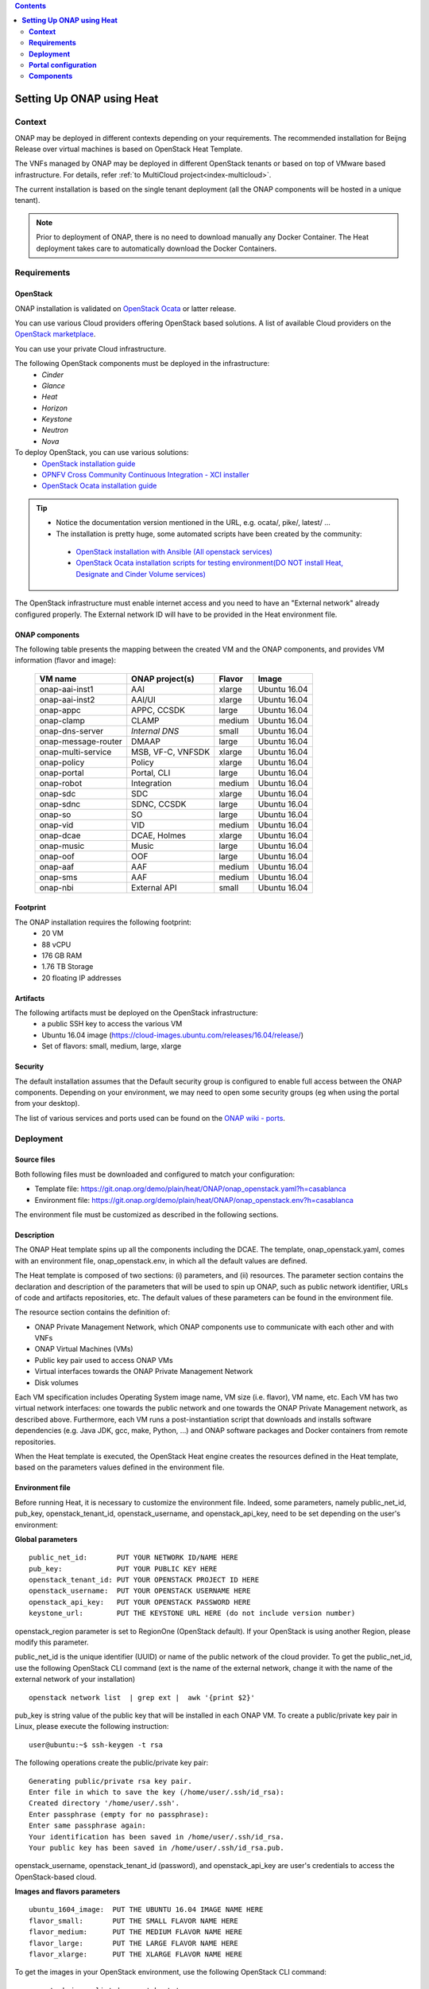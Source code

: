 .. This work is licensed undera Creative Commons Attribution 4.0
.. International License.
.. http://creativecommons.org/licenses/by/4.0
.. Copyright 2017-2018 ONAP


.. contents::
   :depth: 2
..

.. index:: Setting Up Full ONAP using Virtual Machines

==============================
**Setting Up ONAP using Heat**
==============================

.. _installing-onap-heat:

**Context**
===========
ONAP may be deployed in different contexts depending on your requirements.
The recommended installation for Beijng Release over virtual machines is based
on OpenStack Heat Template.

The VNFs managed by ONAP may be deployed in different OpenStack tenants or
based on top of VMware based infrastructure. For details, refer
:ref:`to MultiCloud project<index-multicloud>`.

The current installation is based on the single tenant deployment (all the ONAP
components will be hosted in a unique tenant).

.. note::
   Prior to deployment of ONAP, there is no need to download manually any
   Docker Container.
   The Heat deployment takes care to automatically download the Docker
   Containers.


.. _demo-installing-running-onap-requirements:

**Requirements**
================

OpenStack
---------
ONAP installation is validated on
`OpenStack Ocata <https://releases.openstack.org/ocata/>`_ or latter release.

You can use various Cloud providers offering OpenStack based solutions.
A list of available Cloud providers on the
`OpenStack marketplace <https://www.openstack.org/marketplace/public-clouds/>`_.

You can use your private Cloud infrastructure.

The following OpenStack components must be deployed in the infrastructure:
 - *Cinder*
 - *Glance*
 - *Heat*
 - *Horizon*
 - *Keystone*
 - *Neutron*
 - *Nova*

To deploy OpenStack, you can use various solutions:
 - `OpenStack installation guide <https://docs.openstack.org/install-guide/>`_
 - `OPNFV Cross Community Continuous Integration - XCI installer <http://docs.opnfv.org/en/latest/infrastructure/xci.html>`_
 - `OpenStack Ocata installation guide <https://docs.openstack.org/ocata/install/>`_

.. tip::
 - Notice the documentation version mentioned in the URL, e.g. ocata/, pike/,
   latest/ ...
 - The installation is pretty huge, some automated scripts have been created by
   the community:

  - `OpenStack installation with Ansible (All openstack services) <https://docs.openstack.org/openstack-ansible/latest/>`_
  - `OpenStack Ocata installation scripts for testing environment(DO NOT install Heat, Designate and Cinder Volume services) <https://github.com/reachsrirams/openstack-scripts>`_

The OpenStack infrastructure must enable internet access and you need to have
an "External network" already configured properly.
The External network ID will have to be provided in the Heat environment file.

ONAP components
---------------
The following table presents the mapping between the created VM and the ONAP
components, and provides VM information (flavor and image):

    ===================  =================   =======  ============
    VM name              ONAP project(s)     Flavor   Image
    ===================  =================   =======  ============
    onap-aai-inst1       AAI                 xlarge   Ubuntu 16.04
    onap-aai-inst2       AAI/UI              xlarge   Ubuntu 16.04
    onap-appc            APPC, CCSDK         large    Ubuntu 16.04
    onap-clamp           CLAMP               medium   Ubuntu 16.04
    onap-dns-server      *Internal DNS*      small    Ubuntu 16.04
    onap-message-router  DMAAP               large    Ubuntu 16.04
    onap-multi-service   MSB, VF-C, VNFSDK   xlarge   Ubuntu 16.04
    onap-policy          Policy              xlarge   Ubuntu 16.04
    onap-portal          Portal, CLI         large    Ubuntu 16.04
    onap-robot           Integration         medium   Ubuntu 16.04
    onap-sdc             SDC                 xlarge   Ubuntu 16.04
    onap-sdnc            SDNC, CCSDK         large    Ubuntu 16.04
    onap-so              SO                  large    Ubuntu 16.04
    onap-vid             VID                 medium   Ubuntu 16.04
    onap-dcae            DCAE, Holmes        xlarge   Ubuntu 16.04
    onap-music           Music               large    Ubuntu 16.04
    onap-oof             OOF                 large    Ubuntu 16.04
    onap-aaf             AAF                 medium   Ubuntu 16.04
    onap-sms             AAF                 medium   Ubuntu 16.04
    onap-nbi             External API        small    Ubuntu 16.04
    ===================  =================   =======  ============

Footprint
---------
The ONAP installation requires the following footprint:
 - 20 VM
 - 88 vCPU
 - 176 GB RAM
 - 1.76 TB Storage
 - 20 floating IP addresses

.. Note: You should also reserve some resources for the VNFs to be deployed.

Artifacts
---------
The following artifacts must be deployed on the OpenStack infrastructure:
 - a public SSH key to access the various VM
 - Ubuntu 16.04 image (https://cloud-images.ubuntu.com/releases/16.04/release/)
 - Set of flavors: small, medium, large, xlarge

.. Note: The floating IP may be private IP.

.. Note: Basic flavors can reuse the default flavors as defined by
   OpenStack
   <https://docs.openstack.org/horizon/latest/admin/manage-flavors.html>`_

Security
--------
The default installation assumes that the Default security group is configured
to enable full access between the ONAP components.
Depending on your environment, we may need to open some security groups
(eg when using the portal from your desktop).

The list of various services and ports used can be found on the
`ONAP wiki - ports <https://wiki.onap.org/display/DW/ONAP+Services+List#ONAPServicesList-ONAPServices>`_.

**Deployment**
==============

Source files
------------

Both following files must be downloaded and configured to match your
configuration:

- Template file:
  https://git.onap.org/demo/plain/heat/ONAP/onap_openstack.yaml?h=casablanca
- Environment file:
  https://git.onap.org/demo/plain/heat/ONAP/onap_openstack.env?h=casablanca

The environment file must be customized as described in the following sections.

.. Note Beijing release files

Description
-----------

The ONAP Heat template spins up all the components including the DCAE.
The template, onap_openstack.yaml, comes with an environment file,
onap_openstack.env, in which all the default values are defined.

The Heat template is composed of two sections: (i) parameters, and (ii)
resources.
The parameter section contains the declaration and
description of the parameters that will be used to spin up ONAP, such as
public network identifier, URLs of code and artifacts repositories, etc.
The default values of these parameters can be found in the environment
file.

The resource section contains the definition of:

- ONAP Private Management Network, which ONAP components use to communicate
  with each other and with VNFs
- ONAP Virtual Machines (VMs)
- Public key pair used to access ONAP VMs
- Virtual interfaces towards the ONAP Private Management Network
- Disk volumes

Each VM specification includes Operating System image name, VM size
(i.e. flavor), VM name, etc. Each VM has two virtual network interfaces:
one towards the public network and one towards the ONAP Private
Management network, as described above. Furthermore, each VM runs a
post-instantiation script that downloads and installs software
dependencies (e.g. Java JDK, gcc, make, Python, ...) and ONAP software
packages and Docker containers from remote repositories.

When the Heat template is executed, the OpenStack Heat engine creates
the resources defined in the Heat template, based on the parameters
values defined in the environment file.

Environment file
----------------

Before running Heat, it is necessary to customize the environment file.
Indeed, some parameters, namely public_net_id, pub_key,
openstack_tenant_id, openstack_username, and openstack_api_key,
need to be set depending on the user's environment:

**Global parameters**

::

 public_net_id:       PUT YOUR NETWORK ID/NAME HERE
 pub_key:             PUT YOUR PUBLIC KEY HERE
 openstack_tenant_id: PUT YOUR OPENSTACK PROJECT ID HERE
 openstack_username:  PUT YOUR OPENSTACK USERNAME HERE
 openstack_api_key:   PUT YOUR OPENSTACK PASSWORD HERE
 keystone_url:        PUT THE KEYSTONE URL HERE (do not include version number)

openstack_region parameter is set to RegionOne (OpenStack default). If
your OpenStack is using another Region, please modify this parameter.

public_net_id is the unique identifier (UUID) or name of the public
network of the cloud provider. To get the public_net_id, use the
following OpenStack CLI command (ext is the name of the external
network, change it with the name of the external network of your
installation)

::

 openstack network list  | grep ext |  awk '{print $2}'

pub_key is string value of the public key that will be installed in
each ONAP VM. To create a public/private key pair in Linux, please
execute the following instruction:

::

 user@ubuntu:~$ ssh-keygen -t rsa

The following operations create the public/private key pair:

::

 Generating public/private rsa key pair.
 Enter file in which to save the key (/home/user/.ssh/id_rsa):
 Created directory '/home/user/.ssh'.
 Enter passphrase (empty for no passphrase):
 Enter same passphrase again:
 Your identification has been saved in /home/user/.ssh/id_rsa.
 Your public key has been saved in /home/user/.ssh/id_rsa.pub.

openstack_username, openstack_tenant_id (password), and
openstack_api_key are user's credentials to access the
OpenStack-based cloud.

**Images and flavors parameters**

::

 ubuntu_1604_image:  PUT THE UBUNTU 16.04 IMAGE NAME HERE
 flavor_small:       PUT THE SMALL FLAVOR NAME HERE
 flavor_medium:      PUT THE MEDIUM FLAVOR NAME HERE
 flavor_large:       PUT THE LARGE FLAVOR NAME HERE
 flavor_xlarge:      PUT THE XLARGE FLAVOR NAME HERE

To get the images in your OpenStack environment, use the following
OpenStack CLI command:

::

        openstack image list | grep 'ubuntu'

To get the flavor names used in your OpenStack environment, use the
following OpenStack CLI command:

::

        openstack flavor list

**Proxy parameters**

::
  http_proxy: PUT YOUR HTTP PROXY ADDRESS (if you don't work behind a proxy put no_proxy)
  https_proxy: PUT YOUR HTTPS PROXY ADDRESS (if you don't work behind a proxy put no_proxy)

**Network parameters**

::

 dns_list: PUT THE ADDRESS OF THE EXTERNAL DNS HERE (e.g. a comma-separated list
 of IP addresses in your /etc/resolv.conf in UNIX-based Operating Systems)
 external_dns: PUT THE FIRST ADDRESS OF THE EXTERNAL DNS LIST HERE
 dns_forwarder: PUT THE IP OF DNS FORWARDER FOR ONAP DEPLOYMENT'S OWN DNS SERVER
 oam_network_cidr: 10.0.0.0/16

You can use the Google Public DNS 8.8.8.8 and 4.4.4.4 address or your internal
DNS servers.

ONAP installs a DNS server used to resolve IP addresses in the ONAP OAM private
network.

**DCAE Parameters**

Depending on the set of DCAE compoennts to be deployed, you can select

- R3 MVP - This profile includes a minimum set of DCAE components that will
  support the vFW/vDNS, vCPE. and vVoLTE use cases. It will deploy the
  following components: Consul server, Config Binding Service, Postgres
  database, VES collector, TCA analytics, Holmes rule management, Holmes
  engine management
- R3 - This profile also deploys the rest of the DCAE platform. With R3
  deployment profile, DCAE supports CLAMP and full control loop
  functionalities. These additional components are: Cloudify Manager,
  Deployment Handler, Policy Handler, Service Change Handler, Inventory API.
- R3PLUS - This profile deploys the DCAE R2 stretch goal service components,
  namely: PNF Registration Handler, SNMP Trap collector, HV-VES Collector,
  Missing Heartbeat Detection analytics, Universal Mapper

::

  dcae_deployment_profile: PUT DCAE DEPLOYMENT PROFILE (R3MVP, R3, or R3PLUS)

Instantiation
-------------

The ONAP platform can be instantiated via Horizon (OpenStack dashboard)
or Command Line.

**Instantiation via Horizon:**

- Login to Horizon URL with your personal credentials
- Click "Stacks" from the "Orchestration" menu
- Click "Launch Stack"
- Paste or manually upload the Heat template file (onap_openstack.yaml) in the
  "Template Source" form
- Paste or manually upload the Heat environment file (onap_openstack.env) in
  the "Environment Source" form
- Click "Next" - Specify a name in the "Stack Name" form
- Provide the password in the "Password" form
- Click "Launch"

**Instantiation via Command Line:**

- You need to have the OpenStack Heat service installed:

- Create a file (named i.e. ~/openstack/openrc) that sets all the
  environmental variables required to access your OpenStack tenant:

::

 export OS_AUTH_URL=INSERT THE AUTH URL HERE
 export OS_USERNAME=INSERT YOUR USERNAME HERE
 export OS_TENANT_ID=INSERT YOUR TENANT ID HERE
 export OS_REGION_NAME=INSERT THE REGION HERE
 export OS_PASSWORD=INSERT YOUR PASSWORD HERE
 export OS_USER_DOMAIN_NAME=INSERT YOUR DOMAIN HERE
 export OS_PROJECT_NAME=INSERT YOUR PROJECT NAME HERE

-  Run the script from command line:

::

 source ~/openstack/openrc

-  In order to install the ONAP platform, type:

::

 # Old Heat client

::

 heat stack-create STACK_NAME -f PATH_TO_HEAT_TEMPLATE(YAML FILE)
 -e PATH_TO_ENV_FILE

 OR

::

 # New OpenStack client
 openstack stack create -t PATH_TO_HEAT_TEMPLATE(YAML FILE)
 -e PATH_TO_ENV_FILE STACK_NAME


.. Note The Heat template deployment may take time (up to one hour)
   depending on your hardware environment.

Test the installation
---------------------
Every ONAP component offers a HealthCheck REST API. The Robot Virtual Machine
(*onap-robot*) can be used to test that every components run smoothly.
Run the following command to perform the HealthCheck:

.. code-block:: bash

  docker exec -it openecompete_container /var/opt/OpenECOMP_ETE/runTags.sh \
  -i health \
  -d ./html \
  -V /share/config/integration_robot_properties.py \
  -V /share/config/integration_preload_parameters.py \
  -V /share/config/vm_properties.py

This test suite will execute 40 tests towards the various ONAP components.

After the installation, it is possible to deploy the various use-cases
described in `ONAP wiki - demos <https://wiki.onap.org/display/DW/Running+the+ONAP+Demos>`_.

Detect problems
---------------
If all the tests are not OK, many causes are possible.
Here is a simple procedure to detect where the problem occurs:

* Check the OpenStack Virtual Machine logs
* Connect to the Virtual Machine and check that the various containers are
  running.

The list of containers are described on the `ONAP wiki - containers <https://wiki.onap.org/display/DW/ONAP+Services+List#ONAPServicesList-ONAPServices>`_.
In case some containers are missing, check the Docker logs using the following
command:

.. code-block:: bash

 sudo docker ps -a
 sudo docker logs <containerid>

**Portal configuration**
========================
The current ONAP installation is using the *onap.org* domain.
To use the portal on your desktop, you must configure the following information
in your *hosts* file (located in /etc/hosts for Linux or
/windows/system32/drivers/etc/hosts for Windows):

.. code-block:: bash

 <onap-policy_ip>      policy.api.simpledemo.onap.org
 <onap-portal_ip>      portal.api.simpledemo.onap.org
 <onap-sdc_ip>         sdc.api.simpledemo.onap.org
 <onap-vid_ip>         vid.api.simpledemo.onap.org
 <onap-aai-inst1_ip>   aai.api.simpledemo.onap.org
 <onap-aai-inst2_ip>   aai.ui.simpledemo.onap.org


You can use the Horizon dashboard to get the IP addresses associated with the
Virtual Machines or use the following command line:

.. code-block:: bash

 openstack server list

Launch the portal on the
http://portal.api.simpledemo.onap.org:8989/ONAPPORTAL/login.htm

Various users are predefined as presented in the following table:

  .. csv-table::
   :header: Role, Login
   :widths: 20, 20

    Superuser,demo
    Designer,cs0008
    Tester,jm0007
    Governor,gv0001
    Ops,op0001

The password is *demo123456!*

Go to the `Portal component user guide
<http://onap.readthedocs.io/en/latest/submodules/portal.git/docs/index.html>`_

Other UI documentation:
 - `CLAMP  <http://onap.readthedocs.io/en/latest/submodules/clamp.git/docs/index.html>`_
 - `SDC <http://onap.readthedocs.io/en/latest/submodules/sdc.git/docs/index.html>`_
 - `UI Use-Case <http://onap.readthedocs.io/en/latest/submodules/usecase-ui.git/docs/index.html>`_


**Components**
==============

The list of various services and ports used can be found on the
`ONAP wiki - services <https://wiki.onap.org/display/DW/ONAP+Services+List#ONAPServicesList-ONAPServices>`_

.. This work is licensed under a Creative Commons Attribution 4.0
.. International License.
..  http://creativecommons.org/licenses/by/4.0
.. Copyright 2017-2018 ONAP


.. contents::
